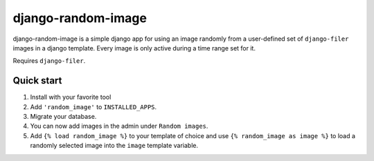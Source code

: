 ===================
django-random-image
===================

django-random-image is a simple django app for using an image randomly from a user-defined set of ``django-filer``
images in a django template. Every image is only active during a time range set for it.

Requires ``django-filer``.

Quick start
-----------
1. Install with your favorite tool
2. Add ``'random_image'`` to ``INSTALLED_APPS``.
3. Migrate your database.
4. You can now add images in the admin under ``Random images``.
5. Add ``{% load random_image %}`` to your template of choice and use ``{% random_image as image %}`` to load a randomly selected image into the ``image`` template variable.
